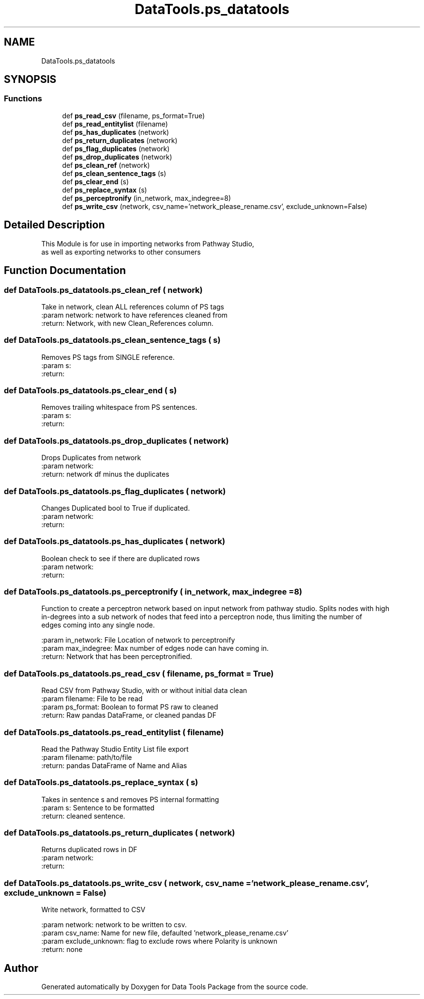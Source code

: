.TH "DataTools.ps_datatools" 3 "Thu Jan 25 2018" "Data Tools Package" \" -*- nroff -*-
.ad l
.nh
.SH NAME
DataTools.ps_datatools
.SH SYNOPSIS
.br
.PP
.SS "Functions"

.in +1c
.ti -1c
.RI "def \fBps_read_csv\fP (filename, ps_format=True)"
.br
.ti -1c
.RI "def \fBps_read_entitylist\fP (filename)"
.br
.ti -1c
.RI "def \fBps_has_duplicates\fP (network)"
.br
.ti -1c
.RI "def \fBps_return_duplicates\fP (network)"
.br
.ti -1c
.RI "def \fBps_flag_duplicates\fP (network)"
.br
.ti -1c
.RI "def \fBps_drop_duplicates\fP (network)"
.br
.ti -1c
.RI "def \fBps_clean_ref\fP (network)"
.br
.ti -1c
.RI "def \fBps_clean_sentence_tags\fP (s)"
.br
.ti -1c
.RI "def \fBps_clear_end\fP (s)"
.br
.ti -1c
.RI "def \fBps_replace_syntax\fP (s)"
.br
.ti -1c
.RI "def \fBps_perceptronify\fP (in_network, max_indegree=8)"
.br
.ti -1c
.RI "def \fBps_write_csv\fP (network, csv_name='network_please_rename\&.csv', exclude_unknown=False)"
.br
.in -1c
.SH "Detailed Description"
.PP 

.PP
.nf
This Module is for use in importing networks from Pathway Studio,
as well as exporting networks to other consumers

.fi
.PP
 
.SH "Function Documentation"
.PP 
.SS "def DataTools\&.ps_datatools\&.ps_clean_ref ( network)"

.PP
.nf
Take in network, clean ALL references column of PS tags
:param network: network to have references cleaned from
:return: Network, with new Clean_References column.

.fi
.PP
 
.SS "def DataTools\&.ps_datatools\&.ps_clean_sentence_tags ( s)"

.PP
.nf
Removes PS tags from SINGLE reference.
:param s:
:return:

.fi
.PP
 
.SS "def DataTools\&.ps_datatools\&.ps_clear_end ( s)"

.PP
.nf
Removes trailing whitespace from PS sentences.
:param s:
:return:

.fi
.PP
 
.SS "def DataTools\&.ps_datatools\&.ps_drop_duplicates ( network)"

.PP
.nf
Drops Duplicates from network
:param network:
:return: network df minus the duplicates

.fi
.PP
 
.SS "def DataTools\&.ps_datatools\&.ps_flag_duplicates ( network)"

.PP
.nf
Changes Duplicated bool to True if duplicated.
:param network:
:return:

.fi
.PP
 
.SS "def DataTools\&.ps_datatools\&.ps_has_duplicates ( network)"

.PP
.nf
Boolean check to see if there are duplicated rows
:param network:
:return:

.fi
.PP
 
.SS "def DataTools\&.ps_datatools\&.ps_perceptronify ( in_network,  max_indegree = \fC8\fP)"

.PP
.nf
Function to create a perceptron network based on input network from pathway studio. Splits nodes with high
in-degrees into a sub network of nodes that feed into a perceptron node, thus limiting the number of
edges coming into any single node.

:param in_network: File Location of network to perceptronify
:param max_indegree: Max number of edges node can have coming in.
:return: Network that has been perceptronified.

.fi
.PP
 
.SS "def DataTools\&.ps_datatools\&.ps_read_csv ( filename,  ps_format = \fCTrue\fP)"

.PP
.nf
Read CSV from Pathway Studio, with or without initial data clean
:param filename: File to be read
:param ps_format: Boolean to format PS raw to cleaned
:return: Raw pandas DataFrame, or cleaned pandas DF

.fi
.PP
 
.SS "def DataTools\&.ps_datatools\&.ps_read_entitylist ( filename)"

.PP
.nf
Read the Pathway Studio Entity List file export
:param filename: path/to/file
:return: pandas DataFrame of Name and Alias

.fi
.PP
 
.SS "def DataTools\&.ps_datatools\&.ps_replace_syntax ( s)"

.PP
.nf
Takes in sentence s and removes PS internal formatting
:param s: Sentence to be formatted
:return: cleaned sentence.

.fi
.PP
 
.SS "def DataTools\&.ps_datatools\&.ps_return_duplicates ( network)"

.PP
.nf
Returns duplicated rows in DF
:param network:
:return:

.fi
.PP
 
.SS "def DataTools\&.ps_datatools\&.ps_write_csv ( network,  csv_name = \fC'network_please_rename\&.csv'\fP,  exclude_unknown = \fCFalse\fP)"

.PP
.nf
Write network, formatted to CSV

:param network: network to be written to csv.
:param csv_name: Name for new file, defaulted 'network_please_rename.csv'
:param exclude_unknown: flag to exclude rows where Polarity is unknown
:return: none

.fi
.PP
 
.SH "Author"
.PP 
Generated automatically by Doxygen for Data Tools Package from the source code\&.
